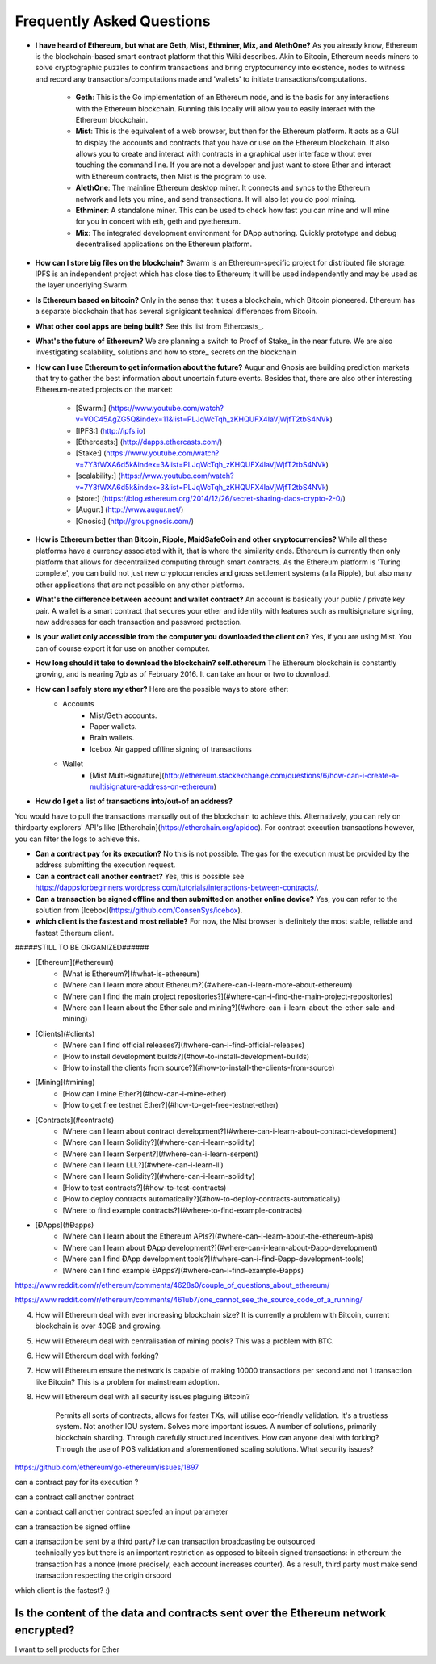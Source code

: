 ################################################################################
Frequently Asked Questions
################################################################################
* **I have heard of Ethereum, but what are Geth, Mist, Ethminer, Mix, and AlethOne?**
  As you already know, Ethereum is the blockchain-based smart contract platform that this Wiki describes. Akin to Bitcoin, Ethereum needs miners to solve cryptographic puzzles to confirm transactions and bring cryptocurrency into existence, nodes to witness and record any transactions/computations made and 'wallets' to initiate transactions/computations.
    * **Geth**: This is the Go implementation of an Ethereum node, and is the basis for any interactions with the Ethereum blockchain. Running this locally will allow you to easily interact with the Ethereum blockchain.
    * **Mist**: This is the equivalent of a web browser, but then for the Ethereum platform. It acts as a GUI to display the accounts and contracts that you have or use on the Ethereum blockchain. It also allows you to create and interact with contracts in a graphical user interface without ever touching the command line. If you are not a developer and just want to store Ether and interact with Ethereum contracts, then Mist is the program to use. 
    * **AlethOne**: The mainline Ethereum desktop miner. It connects and syncs to the Ethereum network and lets you mine, and send transactions. It will also let you do pool mining.  
    * **Ethminer**: A standalone miner. This can be used to check how fast you can mine and will mine for you in concert with eth, geth and pyethereum.
    * **Mix**: The integrated development environment for DApp authoring. Quickly prototype and debug decentralised applications on the Ethereum platform.
* **How can I store big files on the blockchain?**
  Swarm is an Ethereum-specific project for distributed file storage. IPFS is an independent project which has close ties to Ethereum; it will be used independently and may be used as the layer underlying Swarm.
* **Is Ethereum based on bitcoin?**
  Only in the sense that it uses a blockchain, which Bitcoin pioneered. Ethereum has a separate blockchain that has several signigicant technical differences from Bitcoin.
* **What other cool apps are being built?** See this list from Ethercasts_.
* **What's the future of Ethereum?** We are planning a switch to Proof of Stake_ in the near future. We are also investigating scalability_ solutions and how to store_ secrets on the blockchain

* **How can I use Ethereum to get information about the future?**
  Augur and Gnosis are building prediction markets that try to gather the best information about uncertain future events. Besides that, there are also other interesting Ethereum-related projects on the market:
    * [Swarm:] (https://www.youtube.com/watch?v=VOC45AgZG5Q&index=11&list=PLJqWcTqh_zKHQUFX4IaVjWjfT2tbS4NVk)
    * [IPFS:] (http://ipfs.io)
    * [Ethercasts:] (http://dapps.ethercasts.com/)
    * [Stake:] (https://www.youtube.com/watch?v=7Y3fWXA6d5k&index=3&list=PLJqWcTqh_zKHQUFX4IaVjWjfT2tbS4NVk)
    * [scalability:] (https://www.youtube.com/watch?v=7Y3fWXA6d5k&index=3&list=PLJqWcTqh_zKHQUFX4IaVjWjfT2tbS4NVk)
    * [store:] (https://blog.ethereum.org/2014/12/26/secret-sharing-daos-crypto-2-0/)
    * [Augur:] (http://www.augur.net/)
    * [Gnosis:] (http://groupgnosis.com/)

* **How is Ethereum better than Bitcoin, Ripple, MaidSafeCoin and other cryptocurrencies?** While all these platforms have a currency associated with it, that is where the similarity ends. Ethereum is currently then only platform that allows for decentralized computing through smart contracts. As the Ethereum platform is 'Turing complete', you can build not just new cryptocurrencies and gross settlement systems (a la Ripple), but also many other applications that are not possible on any other platforms.

* **What's the difference between account and wallet contract?** An account is basically your public / private key pair. A wallet is a smart contract that secures your ether and identity with features such as multisignature signing, new addresses for each transaction and password protection. 

* **Is your wallet only accessible from the computer you downloaded the client on?** Yes, if you are using Mist. You can of course export it for use on another computer.

* **How long should it take to download the blockchain? self.ethereum** The Ethereum blockchain is constantly growing, and is nearing 7gb as of February 2016. It can take an hour or two to download. 

* **How can I safely store my ether?** Here are the possible ways to store ether:
    * Accounts
        * Mist/Geth accounts.
        * Paper wallets.
        * Brain wallets.
        * Icebox Air gapped offline signing of transactions
    * Wallet
        * [Mist Multi-signature](http://ethereum.stackexchange.com/questions/6/how-can-i-create-a-multisignature-address-on-ethereum)

* **How do I get a list of transactions into/out-of an address?**
You would have to pull the transactions manually out of the blockchain to achieve this. Alternatively, you can rely on thirdparty explorers' API's like [Etherchain](https://etherchain.org/apidoc). For contract execution transactions however, you can filter the logs to achieve this. 

* **Can a contract pay for its execution?** No this is not possible. The gas for the execution must be provided by the address submitting the execution request.

* **Can a contract call another contract?** Yes, this is possible see https://dappsforbeginners.wordpress.com/tutorials/interactions-between-contracts/.

* **Can a transaction be signed offline and then submitted on another online device?** Yes, you can refer to the solution from [Icebox](https://github.com/ConsenSys/icebox).

* **which client is the fastest and most reliable?** For now, the Mist browser is definitely the most stable, reliable and fastest Ethereum client. 

#####STILL TO BE ORGANIZED######

* [Ethereum](#ethereum)
    * [What is Ethereum?](#what-is-ethereum)
    * [Where can I learn more about Ethereum?](#where-can-i-learn-more-about-ethereum)
    * [Where can I find the main project repositories?](#where-can-i-find-the-main-project-repositories)
    * [Where can I learn about the Ether sale and mining?](#where-can-i-learn-about-the-ether-sale-and-mining)
* [Clients](#clients)
    * [Where can I find official releases?](#where-can-i-find-official-releases)
    * [How to install development builds?](#how-to-install-development-builds)
    * [How to install the clients from source?](#how-to-install-the-clients-from-source)
* [Mining](#mining)
    * [How can I mine Ether?](#how-can-i-mine-ether)
    * [How to get free testnet Ether?](#how-to-get-free-testnet-ether)
* [Contracts](#contracts)
    * [Where can I learn about contract development?](#where-can-i-learn-about-contract-development)
    * [Where can I learn Solidity?](#where-can-i-learn-solidity)
    * [Where can I learn Serpent?](#where-can-i-learn-serpent)
    * [Where can I learn LLL?](#where-can-i-learn-lll)
    * [Where can I learn Solidity?](#where-can-i-learn-solidity)
    * [How to test contracts?](#how-to-test-contracts)
    * [How to deploy contracts automatically?](#how-to-deploy-contracts-automatically)
    * [Where to find example contracts?](#where-to-find-example-contracts)
* [ÐApps](#Ðapps)
    * [Where can I learn about the Ethereum APIs?](#where-can-i-learn-about-the-ethereum-apis)
    * [Where can I learn about ÐApp development?](#where-can-i-learn-about-Ðapp-development)
    * [Where can I find ÐApp development tools?](#where-can-i-find-Ðapp-development-tools)
    * [Where can I find example ÐApps?](#where-can-i-find-example-Ðapps)

https://www.reddit.com/r/ethereum/comments/4628s0/couple_of_questions_about_ethereum/


https://www.reddit.com/r/ethereum/comments/461ub7/one_cannot_see_the_source_code_of_a_running/


4) How will Ethereum deal with ever increasing blockchain size? It is currently a problem with Bitcoin, current blockchain is over 40GB and growing.

5) How will Ethereum deal with centralisation of mining pools? This was a problem with BTC.

6) How will Ethereum deal with forking?

7) How will Ethereum ensure the network is capable of making 10000 transactions per second and not 1 transaction like Bitcoin? This is a problem for mainstream adoption.

8) How will Ethereum deal with all security issues plaguing Bitcoin?


    Permits all sorts of contracts, allows for faster TXs, will utilise eco-friendly validation.
    It's a trustless system. Not another IOU system.
    Solves more important issues.
    A number of solutions, primarily blockchain sharding.
    Through carefully structured incentives.
    How can anyone deal with forking?
    Through the use of POS validation and aforementioned scaling solutions.
    What security issues?
https://github.com/ethereum/go-ethereum/issues/1897

can a contract pay for its execution ?

can a contract call another contract

can a contract call another contract specfed an input parameter

can a transaction be signed offline

can a transaction be sent by a third party? i.e can transaction broadcasting be outsourced
  technically yes but there is an important restriction as opposed to bitcoin signed transactions: in ethereum the transaction has a nonce (more precisely, each account increases counter). As a result, third party must make send transaction respecting the origin drsoord

which client is the fastest? :)


Is the content of the data and contracts sent over the Ethereum network encrypted?
=======
I want to sell products for Ether